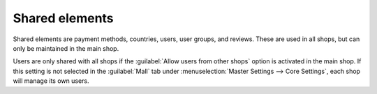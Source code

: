﻿Shared elements
===============

Shared elements are payment methods, countries, users, user groups, and reviews. These are used in all shops, but can only be maintained in the main shop.

.. image:: ../../../media/screenshots/oxbagr01.png
   :alt: Countries in the subshop
   :height: 335
   :width: 650

Users are only shared with all shops if the :guilabel:`Allow users from other shops` option is activated in the main shop. If this setting is not selected in the :guilabel:`Mall` tab under :menuselection:`Master Settings --> Core Settings`, each shop will manage its own users.

.. seealso:: :doc:`Configuration <../../../configuration/configuration>` | :doc:`Payment methods <../../../setup/payment-methods/payment-methods>` | :doc:`Users <../../../operation/users/users>` | :doc:`User groups <../../../operation/user-groups/user-groups>`


.. Intern: oxbagr, Status:
